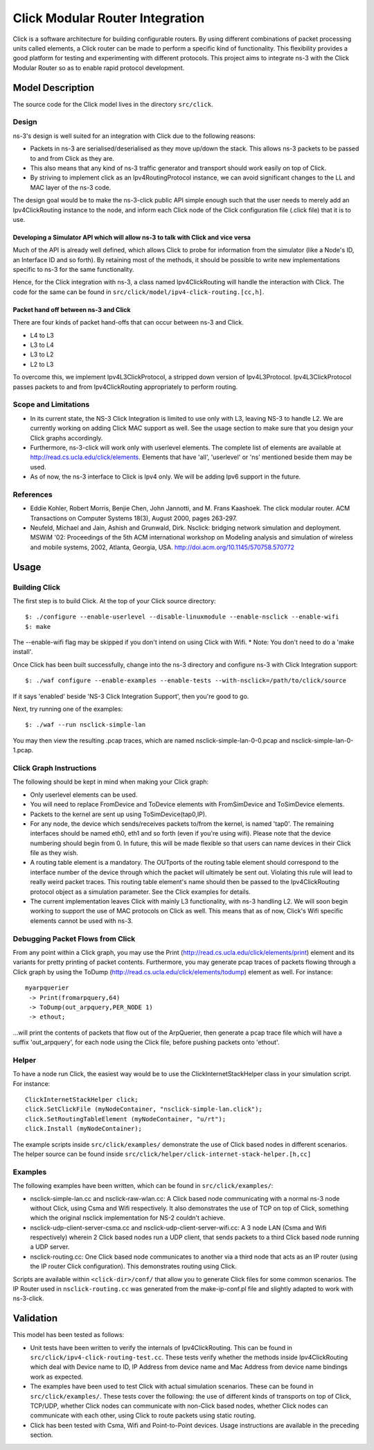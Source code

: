 Click Modular Router Integration
--------------------------------

Click is a software architecture for building configurable routers.
By using different combinations of packet processing units called elements,
a Click router can be made to perform a specific kind of functionality.
This flexibility provides a good platform for testing and experimenting with
different protocols. This project aims to integrate ns-3 with the Click
Modular Router so as to enable rapid protocol development.

Model Description
*****************

The source code for the Click model lives in the directory ``src/click``.

Design
======

ns-3's design is well suited for an integration with Click due to the following reasons:

* Packets in ns-3 are serialised/deserialised as they move up/down the stack. This allows ns-3 packets to be passed to and from Click as they are.
* This also means that any kind of ns-3 traffic generator and transport should work easily on top of Click.
* By striving to implement click as an Ipv4RoutingProtocol instance, we can avoid significant changes to the LL and MAC layer of the ns-3 code. 

The design goal would be to make the ns-3-click public API simple enough such that the user needs to merely add an Ipv4ClickRouting instance to the node, and inform each Click node of the Click configuration file (.click file) that it is to use. 

Developing a Simulator API which will allow ns-3 to talk with Click and vice versa 
##################################################################################

Much of the API is already well defined, which allows Click to probe for information from the simulator (like a Node's ID, an Interface ID and so forth). By retaining most of the methods, it should be possible to write new implementations specific to ns-3 for the same functionality.

Hence, for the Click integration with ns-3, a class named Ipv4ClickRouting will handle the interaction with Click. The code for the same can be found in ``src/click/model/ipv4-click-routing.[cc,h]``.

Packet hand off between ns-3 and Click
######################################

There are four kinds of packet hand-offs that can occur between ns-3 and Click. 

* L4 to L3
* L3 to L4
* L3 to L2
* L2 to L3

To overcome this, we implement Ipv4L3ClickProtocol, a stripped down version of Ipv4L3Protocol. Ipv4L3ClickProtocol passes packets to and from Ipv4ClickRouting appropriately to perform routing.

Scope and Limitations
=====================

* In its current state, the NS-3 Click Integration is limited to use only with L3, leaving NS-3 to handle L2. We are currently working on adding Click MAC support as well. See the usage section to make sure that you design your Click graphs accordingly.
* Furthermore, ns-3-click will work only with userlevel elements. The complete list of elements are available at http://read.cs.ucla.edu/click/elements. Elements that have 'all', 'userlevel' or 'ns' mentioned beside them may be used.
* As of now, the ns-3 interface to Click is Ipv4 only. We will be adding Ipv6 support in the future.

References
==========

* Eddie Kohler, Robert Morris, Benjie Chen, John Jannotti, and M. Frans Kaashoek. The click modular router. ACM Transactions on Computer Systems 18(3), August 2000, pages 263-297.
* Neufeld, Michael and Jain, Ashish and Grunwald, Dirk. Nsclick: bridging network simulation and deployment. MSWiM '02: Proceedings of the 5th ACM international workshop on Modeling analysis and simulation of wireless and mobile systems, 2002, Atlanta, Georgia, USA. http://doi.acm.org/10.1145/570758.570772

Usage
*****

Building Click
==============

The first step is to build Click. At the top of your Click source directory::

  $: ./configure --enable-userlevel --disable-linuxmodule --enable-nsclick --enable-wifi
  $: make

The --enable-wifi flag may be skipped if you don't intend on using Click with Wifi.
* Note: You don't need to do a 'make install'. 

Once Click has been built successfully, change into the ns-3 directory and 
configure ns-3 with Click Integration support::

  $: ./waf configure --enable-examples --enable-tests --with-nsclick=/path/to/click/source

If it says 'enabled' beside 'NS-3 Click Integration Support', then you're good to go.

Next, try running one of the examples::

  $: ./waf --run nsclick-simple-lan

You may then view the resulting .pcap traces, which are named nsclick-simple-lan-0-0.pcap and nsclick-simple-lan-0-1.pcap.

Click Graph Instructions
========================

The following should be kept in mind when making your Click graph:

* Only userlevel elements can be used.
* You will need to replace FromDevice and ToDevice elements with FromSimDevice and ToSimDevice elements.
* Packets to the kernel are sent up using ToSimDevice(tap0,IP).
* For any node, the device which sends/receives packets to/from the kernel, is named 'tap0'. The remaining interfaces should be named eth0, eth1 and so forth (even if you're using wifi). Please note that the device numbering should begin from 0. In future, this will be made flexible so that users can name devices in their Click file as they wish.
* A routing table element is a mandatory. The OUTports of the routing table element should correspond to the interface number of the device through which the packet will ultimately be sent out. Violating this rule will lead to really weird packet traces. This routing table element's name should then be passed to the Ipv4ClickRouting protocol object as a simulation parameter. See the Click examples for details.
* The current implementation leaves Click with mainly L3 functionality, with ns-3 handling L2. We will soon begin working to support the use of MAC protocols on Click as well. This means that as of now, Click's Wifi specific elements cannot be used with ns-3.

Debugging Packet Flows from Click
=================================

From any point within a Click graph, you may use the Print (http://read.cs.ucla.edu/click/elements/print) element and its variants for pretty printing of packet contents. Furthermore, you may generate pcap traces of packets flowing through a Click graph by using the ToDump (http://read.cs.ucla.edu/click/elements/todump) element as well. For instance::

  myarpquerier
   -> Print(fromarpquery,64)
   -> ToDump(out_arpquery,PER_NODE 1)
   -> ethout;

...will print the contents of packets that flow out of the ArpQuerier, then generate a pcap trace file which will have a suffix 'out_arpquery', for each node using the Click file, before pushing packets onto 'ethout'.

Helper
======

To have a node run Click, the easiest way would be to use the ClickInternetStackHelper
class in your simulation script. For instance::

  ClickInternetStackHelper click;
  click.SetClickFile (myNodeContainer, "nsclick-simple-lan.click");
  click.SetRoutingTableElement (myNodeContainer, "u/rt");
  click.Install (myNodeContainer);

The example scripts inside ``src/click/examples/`` demonstrate the use of Click based nodes
in different scenarios. The helper source can be found inside ``src/click/helper/click-internet-stack-helper.[h,cc]``

Examples
========

The following examples have been written, which can be found in ``src/click/examples/``:

* nsclick-simple-lan.cc and nsclick-raw-wlan.cc: A Click based node communicating with a normal ns-3 node without Click, using Csma and Wifi respectively. It also demonstrates the use of TCP on top of Click, something which the original nsclick implementation for NS-2 couldn't achieve.

* nsclick-udp-client-server-csma.cc and nsclick-udp-client-server-wifi.cc: A 3 node LAN (Csma and Wifi respectively) wherein 2 Click based nodes run a UDP client, that sends packets to a third Click based node running a UDP server.

* nsclick-routing.cc: One Click based node communicates to another via a third node that acts as an IP router (using the IP router Click configuration). This demonstrates routing using Click. 

Scripts are available within ``<click-dir>/conf/`` that allow you to generate Click files for some common scenarios. The IP Router used in ``nsclick-routing.cc`` was generated from the make-ip-conf.pl file and slightly adapted to work with ns-3-click.

Validation
**********

This model has been tested as follows:

* Unit tests have been written to verify the internals of Ipv4ClickRouting. This can be found in ``src/click/ipv4-click-routing-test.cc``. These tests verify whether the methods inside Ipv4ClickRouting which deal with Device name to ID, IP Address from device name and Mac Address from device name bindings work as expected.
* The examples have been used to test Click with actual simulation scenarios. These can be found in ``src/click/examples/``. These tests cover the following: the use of different kinds of transports on top of Click, TCP/UDP, whether Click nodes can communicate with non-Click based nodes, whether Click nodes can communicate with each other, using Click to route packets using static routing.
* Click has been tested with Csma, Wifi and Point-to-Point devices. Usage instructions are available in the preceding section.
